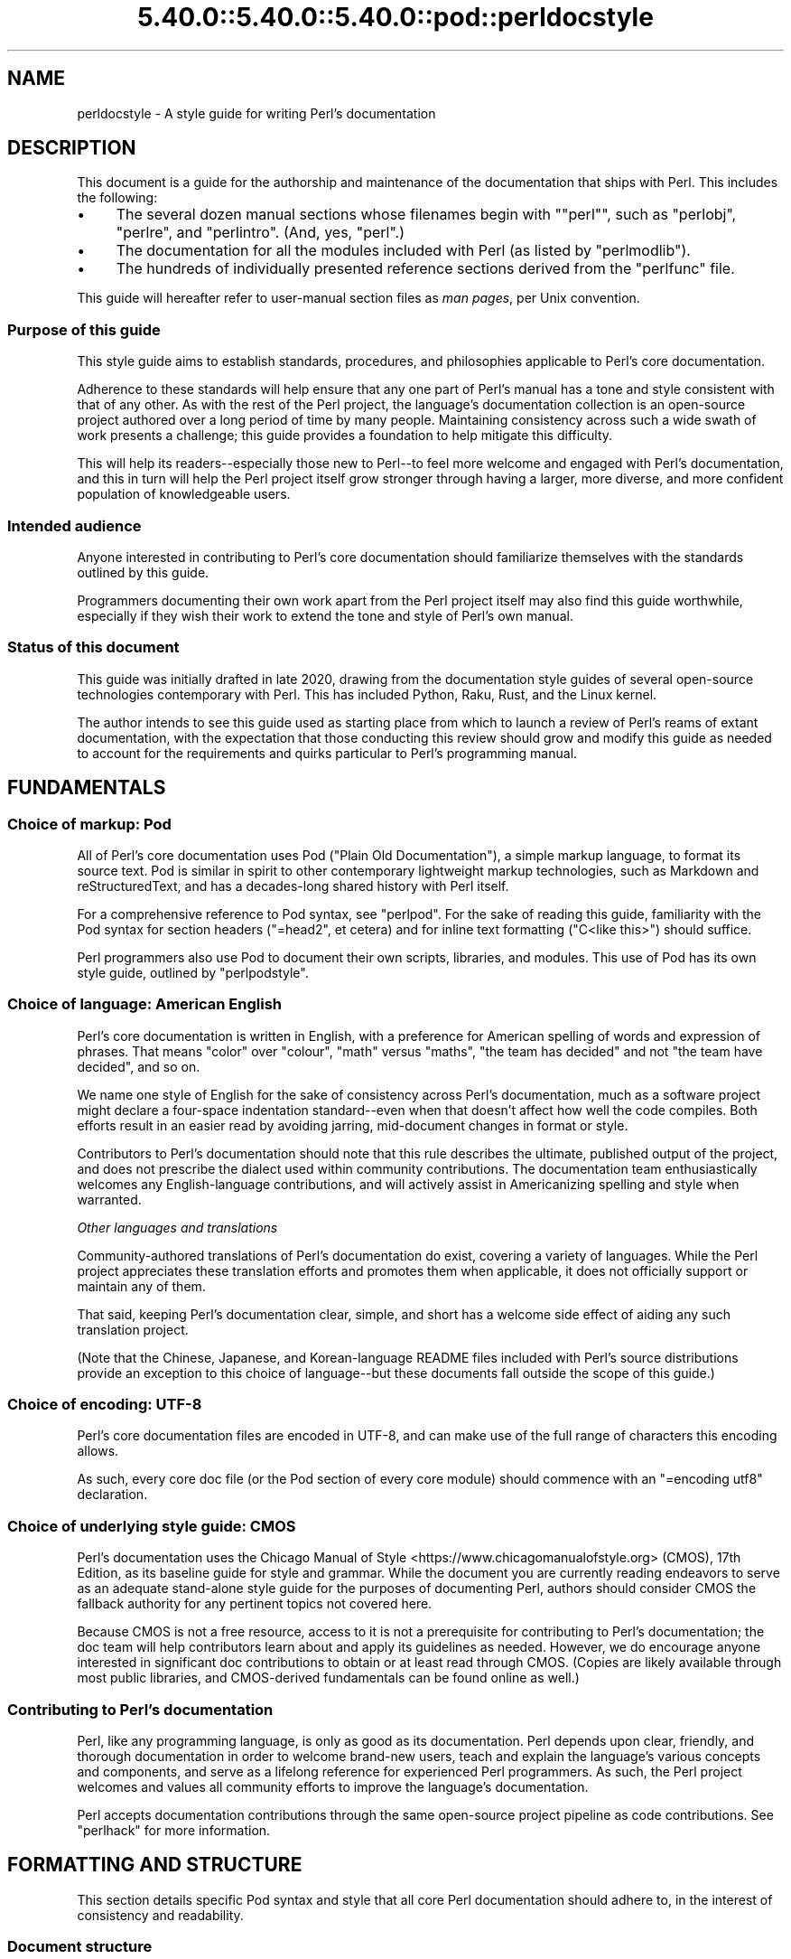 .\" Automatically generated by Pod::Man 5.0102 (Pod::Simple 3.45)
.\"
.\" Standard preamble:
.\" ========================================================================
.de Sp \" Vertical space (when we can't use .PP)
.if t .sp .5v
.if n .sp
..
.de Vb \" Begin verbatim text
.ft CW
.nf
.ne \\$1
..
.de Ve \" End verbatim text
.ft R
.fi
..
.\" \*(C` and \*(C' are quotes in nroff, nothing in troff, for use with C<>.
.ie n \{\
.    ds C` ""
.    ds C' ""
'br\}
.el\{\
.    ds C`
.    ds C'
'br\}
.\"
.\" Escape single quotes in literal strings from groff's Unicode transform.
.ie \n(.g .ds Aq \(aq
.el       .ds Aq '
.\"
.\" If the F register is >0, we'll generate index entries on stderr for
.\" titles (.TH), headers (.SH), subsections (.SS), items (.Ip), and index
.\" entries marked with X<> in POD.  Of course, you'll have to process the
.\" output yourself in some meaningful fashion.
.\"
.\" Avoid warning from groff about undefined register 'F'.
.de IX
..
.nr rF 0
.if \n(.g .if rF .nr rF 1
.if (\n(rF:(\n(.g==0)) \{\
.    if \nF \{\
.        de IX
.        tm Index:\\$1\t\\n%\t"\\$2"
..
.        if !\nF==2 \{\
.            nr % 0
.            nr F 2
.        \}
.    \}
.\}
.rr rF
.\" ========================================================================
.\"
.IX Title "5.40.0::5.40.0::5.40.0::pod::perldocstyle 3"
.TH 5.40.0::5.40.0::5.40.0::pod::perldocstyle 3 2024-12-13 "perl v5.40.0" "Perl Programmers Reference Guide"
.\" For nroff, turn off justification.  Always turn off hyphenation; it makes
.\" way too many mistakes in technical documents.
.if n .ad l
.nh
.SH NAME
perldocstyle \- A style guide for writing Perl's documentation
.SH DESCRIPTION
.IX Header "DESCRIPTION"
This document is a guide for the authorship and maintenance of the
documentation that ships with Perl. This includes the following:
.IP \(bu 4
The several dozen manual sections whose filenames begin with "\f(CW\*(C`perl\*(C'\fR",
such as \f(CW\*(C`perlobj\*(C'\fR, \f(CW\*(C`perlre\*(C'\fR, and \f(CW\*(C`perlintro\*(C'\fR. (And, yes, \f(CW\*(C`perl\*(C'\fR.)
.IP \(bu 4
The documentation for all the modules included with Perl (as listed by
\&\f(CW\*(C`perlmodlib\*(C'\fR).
.IP \(bu 4
The hundreds of individually presented reference sections derived from
the \f(CW\*(C`perlfunc\*(C'\fR file.
.PP
This guide will hereafter refer to user-manual section files as \fIman
pages\fR, per Unix convention.
.SS "Purpose of this guide"
.IX Subsection "Purpose of this guide"
This style guide aims to establish standards, procedures, and philosophies
applicable to Perl's core documentation.
.PP
Adherence to these standards will help ensure that any one part of
Perl's manual has a tone and style consistent with that of any other. As
with the rest of the Perl project, the language's documentation
collection is an open-source project authored over a long period of time
by many people. Maintaining consistency across such a wide swath of work
presents a challenge; this guide provides a foundation to help mitigate
this difficulty.
.PP
This will help its readers\-\-especially those new to Perl\-\-to feel
more welcome and engaged with Perl's documentation, and this in turn
will help the Perl project itself grow stronger through having a larger,
more diverse, and more confident population of knowledgeable users.
.SS "Intended audience"
.IX Subsection "Intended audience"
Anyone interested in contributing to Perl's core documentation should
familiarize themselves with the standards outlined by this guide.
.PP
Programmers documenting their own work apart from the Perl project
itself may also find this guide worthwhile, especially if they wish
their work to extend the tone and style of Perl's own manual.
.SS "Status of this document"
.IX Subsection "Status of this document"
This guide was initially drafted in late 2020, drawing from the
documentation style guides of several open-source technologies
contemporary with Perl. This has included Python, Raku, Rust, and the
Linux kernel.
.PP
The author intends to see this guide used as starting place from
which to launch a review of Perl's reams of extant documentation, with
the expectation that those conducting this review should grow and modify
this guide as needed to account for the requirements and quirks
particular to Perl's programming manual.
.SH FUNDAMENTALS
.IX Header "FUNDAMENTALS"
.SS "Choice of markup: Pod"
.IX Subsection "Choice of markup: Pod"
All of Perl's core documentation uses Pod ("Plain Old Documentation"), a
simple markup language, to format its source text. Pod is similar in
spirit to other contemporary lightweight markup technologies, such as
Markdown and reStructuredText, and has a decades-long shared history
with Perl itself.
.PP
For a comprehensive reference to Pod syntax, see \f(CW\*(C`perlpod\*(C'\fR.
For the sake of reading this guide, familiarity with the Pod syntax for
section headers (\f(CW\*(C`=head2\*(C'\fR, et cetera) and for inline text formatting
(\f(CW\*(C`C<like this>\*(C'\fR) should suffice.
.PP
Perl programmers also use Pod to document their own scripts, libraries,
and modules. This use of Pod has its own style guide, outlined by
\&\f(CW\*(C`perlpodstyle\*(C'\fR.
.SS "Choice of language: American English"
.IX Subsection "Choice of language: American English"
Perl's core documentation is written in English, with a preference for
American spelling of words and expression of phrases. That means "color"
over "colour", "math" versus "maths", "the team has decided" and not
"the team have decided", and so on.
.PP
We name one style of English for the sake of consistency across Perl's
documentation, much as a software project might declare a four-space
indentation standard\-\-even when that doesn't affect how well the code
compiles. Both efforts result in an easier read by avoiding jarring,
mid-document changes in format or style.
.PP
Contributors to Perl's documentation should note that this rule
describes the ultimate, published output of the project, and does not
prescribe the dialect used within community contributions. The
documentation team enthusiastically welcomes any English-language
contributions, and will actively assist in Americanizing spelling and
style when warranted.
.PP
\fIOther languages and translations\fR
.IX Subsection "Other languages and translations"
.PP
Community-authored translations of Perl's documentation do exist,
covering a variety of languages. While the Perl project appreciates
these translation efforts and promotes them when applicable, it does not
officially support or maintain any of them.
.PP
That said, keeping Perl's documentation clear, simple, and short has a
welcome side effect of aiding any such translation project.
.PP
(Note that the Chinese, Japanese, and Korean-language README files
included with Perl's source distributions provide an exception to this
choice of language\-\-but these documents fall outside the scope of this
guide.)
.SS "Choice of encoding: UTF\-8"
.IX Subsection "Choice of encoding: UTF-8"
Perl's core documentation files are encoded in UTF\-8, and can make use
of the full range of characters this encoding allows.
.PP
As such, every core doc file (or the Pod section of every core module)
should commence with an \f(CW\*(C`=encoding utf8\*(C'\fR declaration.
.SS "Choice of underlying style guide: CMOS"
.IX Subsection "Choice of underlying style guide: CMOS"
Perl's documentation uses the Chicago Manual of
Style <https://www.chicagomanualofstyle.org> (CMOS), 17th Edition, as
its baseline guide for style and grammar. While the document you are
currently reading endeavors to serve as an adequate stand-alone style guide
for the purposes of documenting Perl, authors should consider CMOS the
fallback authority for any pertinent topics not covered here.
.PP
Because CMOS is not a free resource, access to it is not a prerequisite
for contributing to Perl's documentation; the doc team will help
contributors learn about and apply its guidelines as needed. However, we
do encourage anyone interested in significant doc contributions to
obtain or at least read through CMOS. (Copies are likely available
through most public libraries, and CMOS-derived fundamentals can be
found online as well.)
.SS "Contributing to Perl's documentation"
.IX Subsection "Contributing to Perl's documentation"
Perl, like any programming language, is only as good as its
documentation. Perl depends upon clear, friendly, and thorough
documentation in order to welcome brand-new users, teach and explain the
language's various concepts and components, and serve as a lifelong
reference for experienced Perl programmers. As such, the Perl project
welcomes and values all community efforts to improve the language's
documentation.
.PP
Perl accepts documentation contributions through the same open-source
project pipeline as code contributions. See \f(CW\*(C`perlhack\*(C'\fR for
more information.
.SH "FORMATTING AND STRUCTURE"
.IX Header "FORMATTING AND STRUCTURE"
This section details specific Pod syntax and style that all core Perl
documentation should adhere to, in the interest of consistency and
readability.
.SS "Document structure"
.IX Subsection "Document structure"
Each individual work of core Perl documentation, whether contained
within a \f(CW\*(C`.pod\*(C'\fR file or in the Pod section of a standard code module,
patterns its structure after a number of long-time Unix man page
conventions. (Hence this guide's use of "man page" to refer to any one
self-contained part of Perl's documentation.)
.PP
Adhering to these conventions helps Pod formatters present a Perl man
page's content in different contexts\-\-whether a terminal, the web, or
even print. Many of the following requirements originate with
\&\f(CW\*(C`perlpodstyle\*(C'\fR, which derives its recommendations in
turn from these well-established practices.
.PP
\fIName\fR
.IX Subsection "Name"
.PP
After its \f(CW\*(C`=encoding utf8\*(C'\fR declaration, a
Perl man page \fImust\fR present a level-one header named "NAME" (literally),
followed by a paragraph containing the page's name and a very brief
description.
.PP
The first few lines of a notional page named \f(CW\*(C`perlpodexample\*(C'\fR:
.PP
.Vb 1
\&    =encoding utf8
\&
\&    =head1 NAME
\&
\&    perlpodexample \- An example of formatting a manual page\*(Aqs title line
.Ve
.PP
\fIDescription and synopsis\fR
.IX Subsection "Description and synopsis"
.PP
Most Perl man pages also contain a DESCRIPTION section featuring a
summary of, or introduction to, the document's content and purpose.
.PP
This section should also, one way or another, clearly identify the
audience that the page addresses, especially if it has expectations
about the reader's prior knowledge. For example, a man page that dives
deep into the inner workings of Perl's regular expression engine should
state its assumptions up front\-\-and quickly redirect readers who are
instead looking for a more basic reference or tutorial.
.PP
Reference pages, when appropriate, can precede the DESCRIPTION with a
SYNOPSIS section that lists, within one or more code blocks, some very
brief examples of the referenced feature's use. This section should show
a handful of common-case and best-practice examples, rather than an
exhaustive list of every obscure method or alternate syntax available.
.PP
\fIOther sections and subsections\fR
.IX Subsection "Other sections and subsections"
.PP
Pages should conclude, when appropriate, with a SEE ALSO section
containing hyperlinks to relevant sections of Perl's manual, other Unix
man pages, or appropriate web pages. Hyperlink each such cross-reference via
\&\f(CW\*(C`L<...>\*(C'\fR.
.PP
What other sections to include depends entirely upon the topic at hand.
Authors should feel free to include further \f(CW\*(C`=head1\*(C'\fR\-level sections,
whether other standard ones listed by \f(CW\*(C`perlpodstyle\*(C'\fR, or ones specific
to the page's topic; in either case, render these top-level headings in
all-capital letters.
.PP
You may then include as many subsections beneath them as needed to meet
the standards of clarity, accessibility, and cross-reference affinity
suggested elsewhere in this guide.
.PP
\fIAuthor and copyright\fR
.IX Subsection "Author and copyright"
.PP
In most circumstances, Perl's stand-alone man pages\-\-those contained
within \f(CW\*(C`.pod\*(C'\fR files\-\-do not need to include any copyright or license
information about themselves. Their source Pod files are part of Perl's
own core software repository, and that already covers them under the
same copyright and license terms as Perl itself. You do not need to
include additional "LICENSE" or "COPYRIGHT" sections of your own.
.PP
These man pages may optionally credit their primary author, or include a
list of significant contributors, under "AUTHOR" or "CONTRIBUTORS"
headings. Note that the presence of authors' names does not preclude a
given page from writing in a voice consistent with the rest of Perl's
documentation.
.PP
Note that these guidelines do not apply to the core software modules
that ship with Perl. These have their own standards for authorship and
copyright statements, as found in \f(CW\*(C`perlpodstyle\*(C'\fR.
.SS "Formatting rules"
.IX Subsection "Formatting rules"
\fILine length and line wrap\fR
.IX Subsection "Line length and line wrap"
.PP
Each line within a Perl man page's Pod source file should measure 72
characters or fewer in length.
.PP
Please break paragraphs up into blocks of short lines, rather than
"soft wrapping" paragraphs across hundreds of characters with no line
breaks.
.PP
\fICode blocks\fR
.IX Subsection "Code blocks"
.PP
Just like the text around them, all code examples should be as short and
readable as possible, displaying no more complexity than absolutely
necessary to illustrate the concept at hand.
.PP
For the sake of consistency within and across Perl's man pages, all
examples must adhere to the code-layout principles set out by
\&\f(CW\*(C`perlstyle\*(C'\fR.
.PP
Sample code should deviate from these standards only when necessary:
during a demonstration of how Perl disregards whitespace, for example,
or to temporarily switch to two-column indentation for an unavoidably
verbose illustration.
.PP
You may include comments within example code to further clarify or label
the code's behavior in-line. You may also use comments as placeholder
for code normally present but not relevant to the current topic, like
so:
.PP
.Vb 5
\&    while (my $line = <$fh>) {
\&        #
\&        # (Do something interesting with $line here.)
\&        #
\&    }
.Ve
.PP
Even the simplest code blocks often require the use of example
variables and subroutines, whose names you should choose with
care.
.PP
\fIInline code and literals\fR
.IX Subsection "Inline code and literals"
.PP
Within a paragraph of text, use \f(CW\*(C`C<...>\*(C'\fR when quoting or
referring to any bit of Perl code\-\-even if it is only one character
long.
.PP
For instance, when referring within an explanatory paragraph to Perl's
operator for adding two numbers together, you'd write "\f(CW\*(C`C<+>\*(C'\fR".
.PP
\fIFunction names\fR
.IX Subsection "Function names"
.PP
Use \f(CW\*(C`C<...>\*(C'\fR to render all Perl function names in monospace,
whenever they appear in text.
.PP
Unless you need to specifically quote a function call with a list of
arguments, do not follow a function's name in text with a pair of empty
parentheses. That is, when referring in general to Perl's \f(CW\*(C`print\*(C'\fR
function, write it as "\f(CW\*(C`print\*(C'\fR", not "\f(CWprint()\fR".
.PP
\fIFunction arguments\fR
.IX Subsection "Function arguments"
.PP
Represent functions' expected arguments in all-caps, with no sigils, and
using \f(CW\*(C`C<...>\*(C'\fR to render them in monospace. These arguments
should have short names making their nature and purpose clear.
Convention specifies a few ones commonly seen throughout Perl's
documentation:
.IP \(bu 4
EXPR
.Sp
The "generic" argument: any scalar value, or a Perl expression that
evaluates to one.
.IP \(bu 4
ARRAY
.Sp
An array, stored in a named variable.
.IP \(bu 4
HASH
.Sp
A hash, stored in a named variable.
.IP \(bu 4
BLOCK
.Sp
A curly-braced code block, or a subroutine reference.
.IP \(bu 4
LIST
.Sp
Any number of values, stored across any number of variables or
expressions, which the function will "flatten" and treat as a single
list. (And because it can contain any number of variables, it must be
the \fIlast\fR argument, when present.)
.PP
When possible, give scalar arguments names that suggest their purpose
among the arguments. See, for example, \f(CW\*(C`substr\*(C'\fR's
documentation, whose
listed arguments include \f(CW\*(C`EXPR\*(C'\fR, \f(CW\*(C`OFFSET\*(C'\fR, \f(CW\*(C`LENGTH\*(C'\fR, and \f(CW\*(C`REPLACEMENT\*(C'\fR.
.PP
\fIApostrophes, quotes, and dashes\fR
.IX Subsection "Apostrophes, quotes, and dashes"
.PP
In Pod source, use straight quotes, and not "curly quotes":  "Like
 this", not \[u00E2]\[u0080]\[u009C]like this\[u00E2]\[u0080]\[u009D]. The same goes for apostrophes:  Here's a
 positive example, and here\[u00E2]\[u0080]\[u0099]s a negative one.
.PP
Render em dashes as two hyphens\-\-like this:
.PP
.Vb 1
\&    Render em dashes as two hyphens\-\-like this.
.Ve
.PP
Leave it up to formatters to reformat and reshape these punctuation
marks as best fits their respective target media.
.PP
\fIUnix programs and C functions\fR
.IX Subsection "Unix programs and C functions"
.PP
When referring to a Unix program or C function with its own man page
(outside of Perl's documentation), include its manual section number in
parentheses. For example: \f(CWmalloc(3)\fR, or \f(CWmkdir(1)\fR.
.PP
If mentioning this program for the first time within a man page or
section, make it a cross reference, e.g. \f(CW\*(C`L<malloc(3)>\*(C'\fR.
.PP
Do not otherwise style this text.
.PP
\fICross-references and hyperlinks\fR
.IX Subsection "Cross-references and hyperlinks"
.PP
Make generous use of Pod's \f(CW\*(C`L<...>\*(C'\fR syntax to create hyperlinks
to other parts of the current man page, or to other documents entirely
\&\-\- whether elsewhere on the reader's computer, or somewhere on the
internet, via URL.
.PP
Use \f(CW\*(C`L<...>\*(C'\fR to link to another section of the current man page
when mentioning it, and make use of its page-and-section syntax to link to
the most specific section of a separate page within Perl's
documentation. Generally, the first time you refer to a specific
function, program, or concept within a certain page or section, consider
linking to its full documentation.
.PP
Hyperlinks do not supersede other formatting required by this guide; Pod
allows nested text formats, and you should use this feature as needed.
.PP
Here is an example sentence that mentions Perl's \f(CW\*(C`say\*(C'\fR function, with a
link to its documentation section within the \f(CW\*(C`perlfunc\*(C'\fR man page:
.PP
.Vb 2
\&    In version 5.10, Perl added support for the 
\&    L<C<say>|perlfunc/say FILEHANDLE LIST> function.
.Ve
.PP
Note the use of the vertical pipe ("\f(CW\*(C`|\*(C'\fR") to separate how the link will
appear to readers ("\f(CW\*(C`C<say>\*(C'\fR") from the full page-and-section specifier
that the formatter links to.
.PP
\fITables and diagrams\fR
.IX Subsection "Tables and diagrams"
.PP
Pod does not officially support tables. To best present tabular data,
include the table as both HTML and plain-text representations\-\-the
latter as an indented code block. Use \f(CW\*(C`=begin\*(C'\fR / \f(CW\*(C`=end\*(C'\fR directives to
target these tables at \f(CW\*(C`html\*(C'\fR and \f(CW\*(C`text\*(C'\fR Pod formatters, respectively.
For example:
.PP
.Vb 1
\&    =head2 Table of fruits
\&
\&    =begin text
\&
\&     Name           Shape           Color
\&     =====================================
\&     Apple          Round           Red
\&     Banana         Long            Yellow
\&     Pear           Pear\-shaped     Green
\&
\&    =end text
\&
\&    =begin html
\&
\&    <table>
\&    <tr><th>Name</th><th>Shape</th><th>Color</th></tr>
\&    <tr><td>Apple</td><td>Round</td><td>Red</td></tr>
\&    <tr><td>Banana</td><td>Long</td><td>Yellow</td></tr>
\&    <tr><td>Pear</td><td>Pear\-shaped</td><td>Green</td></tr>
\&    </table>
\&
\&    =end html
.Ve
.PP
The same holds true for figures and graphical illustrations. Pod does
not natively support inline graphics, but you can mix HTML \f(CW\*(C`<img>\*(C'\fR tags
with monospaced text-art representations of those images' content.
.PP
Due in part to these limitations, most Perl man pages use neither tables
nor diagrams. Like any other tool in your documentation toolkit,
however, you may consider their inclusion when they would improve an
explanation's clarity without adding to its complexity.
.SS "Adding comments"
.IX Subsection "Adding comments"
Like any other kind of source code, Pod lets you insert comments visible
only to other people reading the source directly, and ignored by the
formatting programs that transform Pod into various human-friendly
output formats (such as HTML or PDF).
.PP
To comment Pod text, use the \f(CW\*(C`=for\*(C'\fR and \f(CW\*(C`=begin\*(C'\fR / \f(CW\*(C`=end\*(C'\fR Pod
directives, aiming them at a (notional) formatter called "\f(CW\*(C`comment\*(C'\fR". A
couple of examples:
.PP
.Vb 2
\&    =for comment Using "=for comment" like this is good for short,
\&    single\-paragraph comments.
\&
\&    =begin comment
\&
\&    If you need to comment out more than one paragraph, use a
\&    =begin/=end block, like this.
\&
\&    None of the text or markup in this whole example would be visible to
\&    someone reading the documentation through normal means, so it\*(Aqs
\&    great for leaving notes, explanations, or suggestions for your
\&    fellow documentation writers.
\&
\&    =end comment
.Ve
.PP
In the tradition of any good open-source project, you should make free
but judicious use of comments to leave in-line "meta-documentation" as
needed for other Perl documentation writers (including your future
self).
.SS "Perlfunc has special rules"
.IX Subsection "Perlfunc has special rules"
The \f(CW\*(C`perlfunc\*(C'\fR man page, an exhaustive reference of every
Perl built-in function, has a handful of formatting rules not seen
elsewhere in Perl's documentation.
.PP
Software used during Perl's build process
(Pod::Functions) parses this page according to certain
rules, in order to build separate man pages for each of Perl's
functions, as well as achieve other indexing effects. As such,
contributors to perlfunc must know about and adhere to its particular
rules.
.PP
Most of the perfunc man page comprises a single list, found under the
header "Alphabetical Listing of Perl Functions". Each function reference is an entry on that
list, made of three parts, in order:
.IP 1. 4
A list of \f(CW\*(C`=item\*(C'\fR lines which each demonstrate, in template format, a
way to call this function. One line should exist for every combination
of arguments that the function accepts (including no arguments at all,
if applicable).
.Sp
If modern best practices prefer certain ways to invoke the function
over others, then those ways should lead the list.
.Sp
The first item of the list should be immediately followed by one or
more \f(CW\*(C`X<...>\*(C'\fR terms listing index-worthy topics; if nothing
else, then the name of the function, with no arguments.
.IP 2. 4
A \f(CW\*(C`=for\*(C'\fR line, directed at \f(CW\*(C`Pod::Functions\*(C'\fR, containing a one-line
description of what the function does. This is written as a phrase, led
with an imperative verb, with neither leading capitalization nor ending
punctuation. Examples include "quote a list of words" and "change a
filename".
.IP 3. 4
The function's definition and reference material, including all
explanatory text and code examples.
.PP
Complex functions that need their text divided into subsections (under
the principles of "Apply section-breaks and examples
generously") may do so by
using sublists, with \f(CW\*(C`=item\*(C'\fR elements as header text.
.PP
A fictional function "\f(CW\*(C`myfunc\*(C'\fR", which takes a list as an optional
argument, might have an entry in perlfunc shaped like this:
.PP
.Vb 2
\&    =item myfunc LIST
\&    X<myfunc>
\&
\&    =item myfunc
\&
\&    =for Pod::Functions demonstrate a function\*(Aqs perlfunc section 
\&
\&    [ Main part of function definition goes here, with examples ]
\&
\&    =over
\&
\&    =item Legacy uses
\&
\&    [ Examples of deprecated syntax still worth documenting ]
\&
\&    =item Security considerations
\&
\&    [ And so on... ]
\&
\&    =back
.Ve
.SH "TONE AND STYLE"
.IX Header "TONE AND STYLE"
.SS "Apply one of the four documentation modes"
.IX Subsection "Apply one of the four documentation modes"
Aside from "meta" documentation such as \f(CW\*(C`perlhist\*(C'\fR or \f(CW\*(C`perlartistic\*(C'\fR,
each of Perl's man pages should conform to one of the four documentation
"modes" suggested by \fIThe Documentation System\fR by Daniele
Procida <https://documentation.divio.com>. These include tutorials,
cookbooks, explainers, and references\-\-terms that we define in further
detail below.
.PP
Each mode of documentation speaks to a different audience\-\-not just
people of different backgrounds and skill levels, but individual readers
whose needs from language documentation can shift depending upon
context. For example, a programmer with plenty of time to learn a new
concept about Perl can ease into a tutorial about it, and later expand
their knowledge further by studying an explainer. Later, that same
programmer, wading knee-deep in live code and needing only to look up
some function's exact syntax, will want to reach for a reference page
instead.
.PP
Perl's documentation must strive to meet these different situational
expectations by limiting each man page to a single mode. This helps
writers ensure they provide readers with the documentation needed or
expected, despite ever-evolving situations.
.PP
\fITutorial\fR
.IX Subsection "Tutorial"
.PP
A tutorial man page focuses on \fBlearning\fR, ideally by \fIdoing\fR. It
presents the reader with small, interesting examples that allow them to
follow along themselves using their own Perl interpreter. The tutorial
inspires comprehension by letting its readers immediately experience
(and experiment on) the concept in question. Examples include
\&\f(CW\*(C`perlxstut\*(C'\fR, \f(CW\*(C`perlpacktut\*(C'\fR, and
\&\f(CW\*(C`perlretut\*(C'\fR.
.PP
Tutorial man pages must strive for a welcoming and reassuring tone from
their outset; they may very well be the first things that a newcomer to
Perl reads, playing a significant role in whether they choose
to stick around. Even an experienced programmer can benefit from the
sense of courage imparted by a strong tutorial about a more advanced
topic. After completing a tutorial, a reader should feel like they've
been led from zero knowledge of its topic to having an invigorating
spark of basic understanding, excited to learn more and experiment
further.
.PP
Tutorials can certainly use real-world examples when that helps make for
clear, relatable demonstrations, so long as they keep the focus on
teaching\-\-more practical problem-solving should be left to the realm
of cookbooks (as described below). Tutorials also needn't concern
themselves with explanations into why or how things work beneath the
surface, or explorations of alternate syntaxes and solutions; these are
better handled by explainers and reference pages.
.PP
\fICookbook\fR
.IX Subsection "Cookbook"
.PP
A cookbook man page focuses on \fBresults\fR. Just like its name suggests,
it presents succinct, step-by-step solutions to a variety of real-world
problems around some topic. A cookbook's code examples serve less to
enlighten and more to provide quick, paste-ready solutions that the
reader can apply immediately to the situation facing them.
.PP
A Perl cookbook demonstrates ways that all the tools and techniques
explained elsewhere can work together in order to achieve practical
results. Any explanation deeper than that belongs in explainers and
reference pages, instead. (Certainly, a cookbook can cross-reference
other man pages in order to satisfy the curiosity of readers who, with
their immediate problems solved, wish to learn more.)
.PP
The most prominent cookbook pages that ship with Perl itself are its
many FAQ pages, in particular \f(CW\*(C`perlfaq4\*(C'\fR and up, which provide short
solutions to practical questions in question-and-answer style.
\&\f(CW\*(C`perlunicook\*(C'\fR shows another example, containing a bevy of practical code
snippets for a variety of internationally minded text manipulations.
.PP
(An aside: \fIThe Documentation System\fR calls this mode "how-to", but
Perl's history of creative cuisine prefers the more kitchen-ready term
that we employ here.)
.PP
\fIReference\fR
.IX Subsection "Reference"
.PP
A reference page focuses on \fBdescription\fR. Austere, uniform, and
succinct, reference pages\-\-often arranged into a whole section of
mutually similar subpages\-\-lend themselves well to "random access" by
a reader who knows precisely what knowledge they need, requiring only
the minimum amount of information before returning to the task at hand.
.PP
Perl's own best example of a reference work is \f(CW\*(C`perlfunc\*(C'\fR, the
sprawling man page that details the operation of every function built
into Perl, with each function's documentation presenting the same kinds
of information in the same order as every other. For an example of a
shorter reference on a single topic, look at \f(CW\*(C`perlreref\*(C'\fR.
.PP
Module documentation\-\-including that of all the modules listed in
\&\f(CW\*(C`perlmodlib\*(C'\fR\-\-also counts as reference. They follow
precepts similar to those laid down by the \f(CW\*(C`perlpodstyle\*(C'\fR man page, such
as opening with an example-laden "SYNOPSIS" section, or featuring a
"METHODS" section that succinctly lists and defines an object-oriented
module's public interface.
.PP
\fIExplainer\fR
.IX Subsection "Explainer"
.PP
Explainer pages focus on \fBdiscussion\fR. Each explainer dives as deep as
needed into some Perl-relevant topic, taking all the time and space
needed to give the reader a thorough understanding of it. Explainers
mean to impart knowledge through study. They don't assume that the
student has a Perl interpreter fired up and hungry for immediate examples
(as with a tutorial), or specific Perl problems that they need quick
answers for (which cookbooks and reference pages can help with).
.PP
Outside of its reference pages, most of Perl's manual belongs to this
mode. This includes the majority of the man pages whose names start with
"\f(CW\*(C`perl\*(C'\fR". A fine example is \f(CW\*(C`perlsyn\*(C'\fR, the Perl Syntax page, which
explores the whys and wherefores of Perl's unique syntax in a
wide-ranging discussion laden with many references to the language's
history, culture, and driving philosophies.
.PP
Perl's explainer pages give authors a chance to explore Perl's penchant
for TMTOWTDI, illustrating alternate and even
obscure ways to use the language feature under discussion. However, as
the remainder of this guide discusses, the ideal Perl documentation
manages to deliver its message clearly and concisely, and not confuse
mere wordiness for completeness.
.PP
\fIFurther notes on documentation modes\fR
.IX Subsection "Further notes on documentation modes"
.PP
Keep in mind that the purpose of this categorization is not to dictate
content\-\-a very thorough explainer might contain short reference
sections of its own, for example, or a reference page about a very
complex function might resemble an explainer in places (e.g.
\&\f(CW\*(C`open\*(C'\fR). Rather, it makes sure
that the authors and contributors of any given man page agree on what
sort of audience that page addresses.
.PP
If a new or otherwise uncategorized man page presents itself as
resistant to fitting into only one of the four modes, consider breaking
it up into separate pages. That may mean creating a new "\f(CW\*(C`perl[...]\*(C'\fR"
man page, or (in the case of module documentation) making new packages
underneath that module's namespace that serve only to hold additional
documentation. For instance, \f(CW\*(C`Example::Module\*(C'\fR's reference documentation
might include a see-also link to \f(CW\*(C`Example::Module::Cookbook\*(C'\fR.
.PP
Perl's several man pages about Unicode\-\-comprising a short tutorial, a
thorough explainer, a cookbook, and a FAQ\-\-provide a fine example of
spreading a complicated topic across several man pages with different
and clearly indicated purposes.
.SS "Assume readers' intelligence, but not their knowledge"
.IX Subsection "Assume readers' intelligence, but not their knowledge"
Perl has grown a great deal from its humble beginnings as a tool for
people already well versed in C programming and various Unix utilities.
Today, a person learning Perl might come from any social or
technological background, with a range of possible motivations
stretching far beyond system administration.
.PP
Perl's core documentation must recognize this by making as few
assumptions as possible about the reader's prior knowledge. While you
should assume that readers of Perl's documentation are smart, curious,
and eager to learn, you should not confuse this for pre-existing
knowledge about any other technology, or even programming in
general\-\-especially in tutorial or introductory material.
.PP
\fIKeep Perl's documentation about Perl\fR
.IX Subsection "Keep Perl's documentation about Perl"
.PP
Outside of pages tasked specifically with exploring Perl's relationship
with other programming languages, the documentation should keep the
focus on Perl. Avoid drawing analogies to other technologies that the
reader may not have familiarity with.
.PP
For example, when documenting one of Perl's built-in functions, write as
if the reader is now learning about that function for the first time, in
any programming language.
.PP
Choosing to instead compare it to an equivalent or underlying C function
will probably not illuminate much understanding in a contemporary
reader. Worse, this can risk leaving readers unfamiliar with C feeling
locked out from fully understanding of the topic\-\-to say nothing of
readers new to computer programming altogether.
.PP
If, however, that function's ties to its C roots can lead to deeper
understanding with practical applications for a Perl programmer, you may
mention that link after its more immediately useful documentation.
Otherwise, omit this information entirely, leaving it for other
documentation or external articles more concerned with examining Perl's
underlying implementation details.
.PP
\fIDeploy jargon when needed, but define it as well\fR
.IX Subsection "Deploy jargon when needed, but define it as well"
.PP
Domain-specific jargon has its place, especially within documentation.
However, if a man page makes use of jargon that a typical reader might
not already know, then that page should make an effort to define the
term in question early\-on\-\-either explicitly, or via cross reference.
.PP
For example, Perl loves working with filehandles, and as such that word
appears throughout its documentation. A new Perl programmer arriving at
a man page for the first time is quite likely to have no idea what a
"filehandle" is, though. Any Perl man page mentioning filehandles
should, at the very least, hyperlink that term to an explanation
elsewhere in Perl's documentation. If appropriate\-\-for example, in the
lead-in to \f(CW\*(C`open\*(C'\fR function's detailed reference\-\-it can also include a very short in-place
definition of the concept for the reader's convenience.
.SS "Use meaningful variable and symbol names in examples"
.IX Subsection "Use meaningful variable and symbol names in examples"
When quickly sketching out examples, English-speaking programmers have a
long tradition of using short nonsense words as placeholders for
variables and other symbols\-\-such as the venerable \f(CW\*(C`foo\*(C'\fR, \f(CW\*(C`bar\*(C'\fR, and
\&\f(CW\*(C`baz\*(C'\fR. Example code found in a programming language's official,
permanent documentation, however, can and should make an effort to
provide a little more clarity through specificity.
.PP
Whenever possible, code examples should give variables, classes, and
other programmer-defined symbols names that clearly demonstrate their
function and their relationship to one another. For example, if an
example requires that one class show an "is-a" relationship with
another, consider naming them something like \f(CW\*(C`Apple\*(C'\fR and \f(CW\*(C`Fruit\*(C'\fR, rather
than \f(CW\*(C`Foo\*(C'\fR and \f(CW\*(C`Bar\*(C'\fR. Similarly, sample code creating an instance of
that class would do better to name it \f(CW$apple\fR, rather than \f(CW$baz\fR.
.PP
Even the simplest examples benefit from clear language using concrete
words. Prefer a construct like \f(CW\*(C`for my $item (@items) { ... }\*(C'\fR over
\&\f(CW\*(C`for my $blah (@blah) { ... }\*(C'\fR.
.SS "Write in English, but not just for English-speakers"
.IX Subsection "Write in English, but not just for English-speakers"
While this style guide does specify American English as the
documentation's language for the sake of internal consistency, authors
should avoid cultural or idiomatic references available only to
English-speaking Americans (or any other specific culture or society).
As much as possible, the language employed by Perl's core documentation
should strive towards cultural universality, if not neutrality. Regional
turns of phrase, examples drawing on popular-culture knowledge, and
other rhetorical techniques of that nature should appear sparingly, if
at all.
.PP
Authors should feel free to let more freewheeling language flourish in
"second-order" documentation about Perl, like books, blog entries, and
magazine articles, published elsewhere and with a narrower readership in
mind. But Perl's own docs should use language as accessible and
welcoming to as wide an audience as possible.
.SS "Omit placeholder text or commentary"
.IX Subsection "Omit placeholder text or commentary"
Placeholder text does not belong in the documentation that ships with
Perl. No section header should be followed by text reading only "Watch
this space", "To be included later", or the like. While Perl's source
files may shift and alter as much as any other actively maintained
technology, each released iteration of its technology should feel
complete and self-contained, with no such future promises or other loose
ends visible.
.PP
Take advantage of Perl's regular release cycle. Instead of cluttering
the docs with flags promising more information later\-\-the presence of
which do not help readers at all today\-\-the documentation's
maintenance team should treat any known documentation absences as an
issue to address like any other in the Perl project. Let Perl's
contributors, testers, and release engineers address that need, and
resist the temptation to insert apologies, which have all the utility in
documentation as undeleted debug messages do in production code.
.SS "Apply section-breaks and examples generously"
.IX Subsection "Apply section-breaks and examples generously"
No matter how accessible their tone, the sight of monolithic blocks of
text in technical documentation can present a will-weakening challenge
for the reader. Authors can improve this situation through breaking long
passages up into subsections with short, meaningful headers.
.PP
Since every section-header in Pod also acts as a potential end-point for
a cross-reference (made via Pod's \f(CW\*(C`L<...>\*(C'\fR syntax), putting
plenty of subsections in your documentation lets other man pages more
precisely link to a particular topic. This creates hyperlinks directly
to the most appropriate section rather than to the whole page in
general, and helps create a more cohesive sense of a rich, consistent,
and interrelated manual for readers.
.PP
Among the four documentation modes, sections belong more naturally in
tutorials and explainers. The step-by-step instructions of cookbooks, or
the austere definitions of reference pages, usually have no room for
them. But authors can always make exceptions for unusually complex
concepts that require further breakdown for clarity's sake.
.PP
Example code, on the other hand, can be a welcome addition to any mode
of documentation. Code blocks help break up a man page visually,
reassuring the reader that no matter how deep the textual explanation
gets, they are never far from another practical example showing how it
all comes together using a small, easy-to-read snippet of tested Perl
code.
.SS "Lead with common cases and best practices"
.IX Subsection "Lead with common cases and best practices"
Perl famously gives programmers more than one way to do things. Like any
other long-lived programming language, Perl has also built up a large,
community-held notion of best practices, blessing some ways to do things
as better than others, usually for the sake of more maintainable code.
.PP
\fIShow the better ways first\fR
.IX Subsection "Show the better ways first"
.PP
Whenever it needs to show the rules for a technique which Perl provides
many avenues for, the documentation should always lead with best
practices. And when discussing some part of the Perl toolkit with many
applications, the docs should begin with a demonstration of its
application to the most common cases.
.PP
The \f(CW\*(C`open\*(C'\fR function, for example, has myriad potential uses within Perl
programs, but \fImost of the time\fR programmers\-\-and especially those new
to Perl\-\-turn to this reference because they simply wish to open a
file for reading or writing. For this reason, \f(CW\*(C`open\*(C'\fR's documentation
begins there, and only descends into the function's more obscure uses
after thoroughly documenting and demonstrating how it works in the
common case. Furthermore, while engaging in this demonstration, the
\&\f(CW\*(C`open\*(C'\fR documentation does not burden the reader right away with detailed
explanations about calling \f(CW\*(C`open\*(C'\fR via any route other than the
best-practice, three-argument style.
.PP
\fIShow the lesser ways when needed\fR
.IX Subsection "Show the lesser ways when needed"
.PP
Sometimes, thoroughness demands documentation of deprecated techniques.
For example, a certain Perl function might have an alternate syntax now
considered outmoded and no longer best-practice, but which a maintainer
of a legacy project might quite reasonably encounter when exploring old
code. In this case, these features deserve documentation, but couched in
clarity that modern Perl avoids such structures, and does not recommend
their use in new projects.
.PP
Another way to look at this philosophy (and one borrowed from our
friends <https://devguide.python.org/documenting/#affirmative-tone> on
Python's documentation team) involves writing while sympathizing with a
programmer new to Perl, who may feel uncertain about learning a complex
concept. By leading that concept's main documentation with clear,
positive examples, we can immediately give these readers a simple and
true picture of how it works in Perl, and boost their own confidence to
start making use of this new knowledge. Certainly we should include
alternate routes and admonitions as reasonably required, but we needn't
emphasize them. Trust the reader to understand the basics quickly, and
to keep reading for a deeper understanding if they feel so driven.
.SS "Document Perl's present"
.IX Subsection "Document Perl's present"
Perl's documentation should stay focused on Perl's present behavior,
with a nod to future directions.
.PP
\fIRecount the past only when necessary\fR
.IX Subsection "Recount the past only when necessary"
.PP
When some Perl feature changes its behavior, documentation about
that feature should change too, and just as definitively. The docs have
no obligation to keep descriptions of past behavior hanging around, even if
attaching clauses like "Prior to version 5.10, [...]".
.PP
Since Perl's core documentation is part of Perl's source distribution,
it enjoys the same benefits of versioning and version-control as the
source code of Perl itself. Take advantage of this, and update the text
boldly when needed. Perl's history remains safe, even when you delete or
replace outdated information from the current version's docs.
.PP
Perl's docs can acknowledge or discuss former behavior when warranted,
including notes that some feature appeared in the language as of some
specific version number. Authors should consider applying principles
similar to those for deprecated techniques, as described above: make the information present, but not
prominent.
.PP
Otherwise, keep the past in the past. A manual uncluttered with
outdated instruction stays more succinct and relevant.
.PP
\fIDescribe the uncertain future with care\fR
.IX Subsection "Describe the uncertain future with care"
.PP
Perl features marked as "experimental"\-\-those that generate warnings
when used in code not invoking the \f(CW\*(C`experimental\*(C'\fR
pragma\-\-deserve documentation, but only in certain contexts, and even
then with caveats. These features represent possible new directions for
Perl, but they have unstable interfaces and uncertain future presence.
.PP
The documentation should take both implications of "experimental"
literally. It should not discourage these features' use by programmers
who wish to try out new features in projects that can risk their
inherent instability; this experimentation can help Perl grow and
improve. By the same token, the docs should downplay these features' use
in just about every other context.
.PP
Introductory or overview material should omit coverage of experimental
features altogether.
.PP
More thorough reference materials or explanatory articles can include
experimental features, but needs to clearly mark them as such, and not
treat them with the same prominence as Perl's stable features. Using
unstable features seldom coincides with best practices, and
documentation that puts best practices first should reflect this.
.SS "The documentation speaks with one voice"
.IX Subsection "The documentation speaks with one voice"
Even though it comes from many hands and minds, criss-crossing through
the many years of Perl's lifetime, the language's documentation should
speak with a single, consistent voice. With few exceptions, the docs
should avoid explicit first-person-singular statements, or similar
self-reference to any individual's contributor's philosophies or
experiences.
.PP
Perl did begin life as a deeply personal expression by a single
individual, and this famously carried through the first revisions of its
documentation as well. Today, Perl's community understands that the
language's continued development and support comes from many people
working in concert, rather than any one person's vision or effort. Its
documentation should not pretend otherwise.
.PP
The documentation should, however, carry forward the best tradition that
Larry Wall set forth in the language's earliest days: Write both
economically and with a humble, subtle wit, resulting in a technical
manual that mixes concision with a friendly approachability. It avoids
the dryness that one might expect from technical documentation, while
not leaning so hard into overt comedy as to distract and confuse from
the nonetheless-technical topics at hand.
.PP
Like the best written works, Perl's documentation has a soul. Get
familiar with it as a reader to internalize its voice, and then find
your own way to express it in your own contributions. Writing clearly,
succinctly, and with knowledge of your audience's expectations will get
you most of the way there, in the meantime.
.PP
Every line in the docs\-\-whether English sentence or Perl
statement\-\-should serve the purpose of bringing understanding to the
reader. Should a sentence exist mainly to make a wry joke that doesn't
further the reader's knowledge of Perl, set it aside, and consider
recasting it into a personal blog post or other article instead.
.PP
Write with a light heart, and a miserly hand.
.SH "INDEX OF PREFERRED TERMS"
.IX Header "INDEX OF PREFERRED TERMS"
As noted above, this guide
"inherits" all the preferred terms listed in the Chicago Manual of
Style, 17th edition, and adds the following terms of particular interest
to Perl documentation.
.IP "built-in function" 4
.IX Item "built-in function"
Not "builtin".
.IP Darwin 4
.IX Item "Darwin"
See macOS.
.IP macOS 4
.IX Item "macOS"
Use this term for Apple's operating system instead of "Mac OS X" or
variants thereof.
.Sp
This term is also preferable to "Darwin", unless one needs to refer
to macOS's Unix layer specifically.
.IP "man page" 4
.IX Item "man page"
One unit of Unix-style documentation. Not "manpage". Preferable to "manual page".
.IP "Perl; perl" 4
.IX Item "Perl; perl"
The name of the programming language is Perl, with a leading capital
"P", and the remainder in lowercase. (Never "PERL".)
.Sp
The interpreter program that reads and executes Perl code is named
"\f(CW\*(C`perl\*(C'\fR", in lowercase and in monospace (as with any other command
name).
.Sp
Generally, unless you are specifically writing about the
command-line \f(CW\*(C`perl\*(C'\fR program (as, for example, \f(CW\*(C`perlrun\*(C'\fR
does), use "Perl" instead.
.IP "Perl 5" 4
.IX Item "Perl 5"
Documentation need not follow Perl's name with a "5", or any other
number, except during discussions of Perl's history, future plans,
or explicit comparisons between major Perl versions.
.Sp
Before 2019, specifying "Perl 5" was sometimes needed to distinguish
the language from Perl 6. With the latter's renaming to "Raku", this
practice became unnecessary.
.IP "Perl 6" 4
.IX Item "Perl 6"
See Raku.
.IP "Perl 5 Porters, the; porters, the; p5p" 4
.IX Item "Perl 5 Porters, the; porters, the; p5p"
The full name of the team responsible for Perl's ongoing maintenance
and development is "the Perl 5 Porters", and this sobriquet should
be spelled out in the first mention within any one document. It may
thereafter call the team "the porters" or "p5p".
.Sp
Not "Perl5 Porters".
.IP program 4
.IX Item "program"
The most general descriptor for a stand-alone work made out of
executable Perl code. Synonymous with, and preferable to, "script".
.IP Raku 4
.IX Item "Raku"
Perl's "sister language", whose homepage is <https://raku.org>.
.Sp
Previously known as "Perl 6". In 2019, its design team renamed the
language to better reflect its identity as a project independent from
Perl. As such, Perl's documentation should always refer to this language
as "Raku" and not "Perl 6".
.IP script 4
.IX Item "script"
See program.
.IP semicolon 4
.IX Item "semicolon"
Perl code's frequently overlooked punctuation mark. Not "semi-colon".
.IP Unix 4
.IX Item "Unix"
Not "UNIX", "*nix", or "Un*x". Applicable to both the original operating
system from the 1970s as well as all its conceptual descendants. You may
simply write "Unix" and not "a Unix-like operating system" when
referring to a Unix-like operating system.
.SH "SEE ALSO"
.IX Header "SEE ALSO"
.IP \(bu 4
perlpod
.IP \(bu 4
perlpodstyle
.SH AUTHOR
.IX Header "AUTHOR"
This guide was initially drafted by Jason McIntosh
(jmac@jmac.org), under a grant from The Perl Foundation.
.SH "POD ERRORS"
.IX Header "POD ERRORS"
Hey! \fBThe above document had some coding errors, which are explained below:\fR
.IP "Around line 1:" 4
.IX Item "Around line 1:"
This document probably does not appear as it should, because its "=encoding utf8" line calls for an unsupported encoding.  [Pod::Simple::TranscodeDumb v3.45's supported encodings are: ascii ascii-ctrl cp1252 iso\-8859\-1 latin\-1 latin1 null]
.Sp
Couldn't do =encoding utf8: This document probably does not appear as it should, because its "=encoding utf8" line calls for an unsupported encoding.  [Pod::Simple::TranscodeDumb v3.45's supported encodings are: ascii ascii-ctrl cp1252 iso\-8859\-1 latin\-1 latin1 null]
